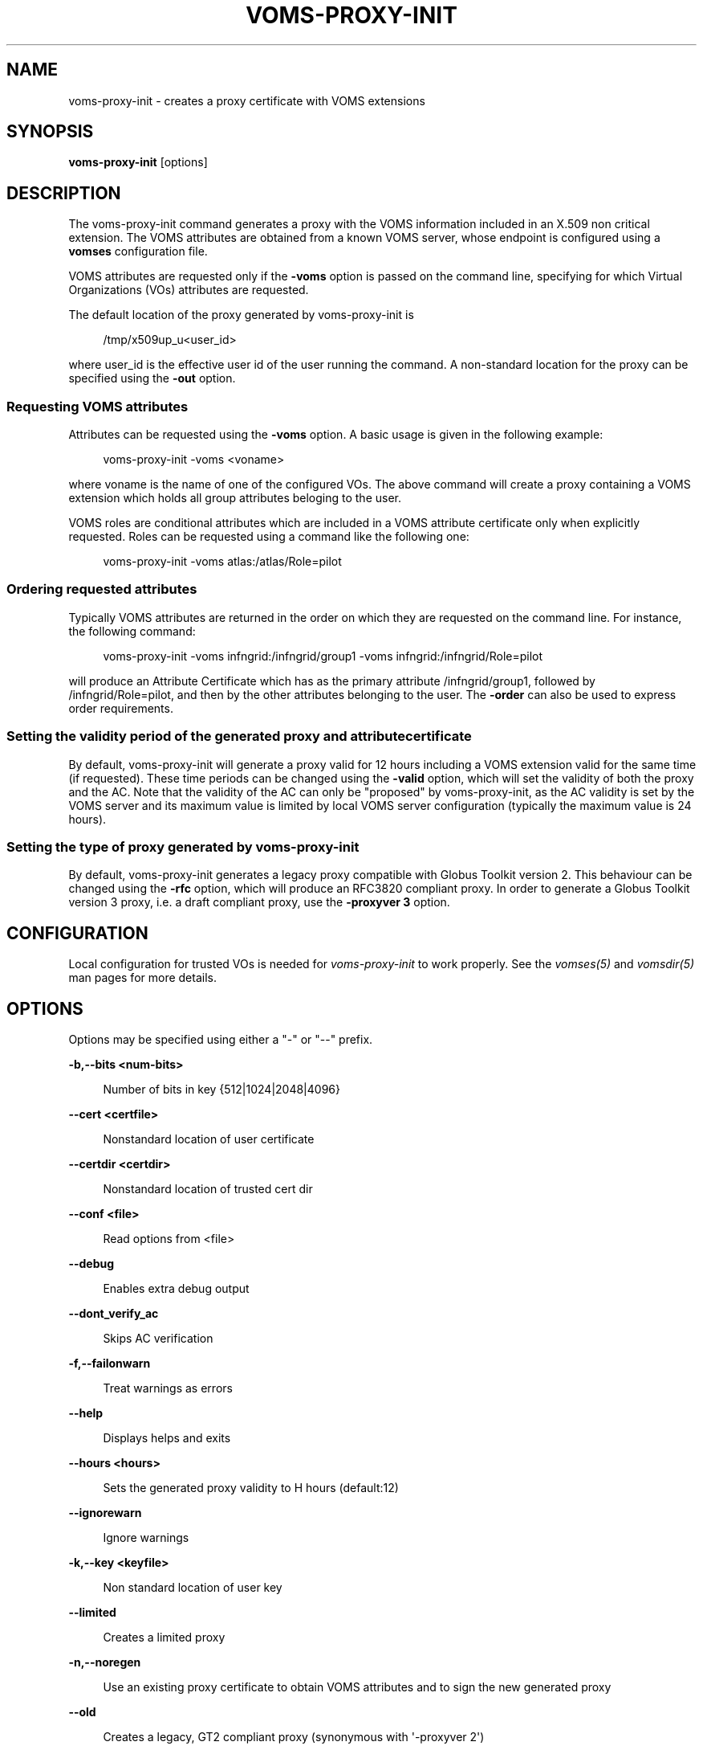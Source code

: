 '\" t
.\"     Title: voms-proxy-init
.\"    Author: [see the "AUTHORS" section]
.\" Generator: DocBook XSL Stylesheets v1.76.1 <http://docbook.sf.net/>
.\"      Date: 11/20/2012
.\"    Manual: \ \&
.\"    Source: \ \&
.\"  Language: English
.\"
.TH "VOMS\-PROXY\-INIT" "1" "11/20/2012" "\ \&" "\ \&"
.\" -----------------------------------------------------------------
.\" * Define some portability stuff
.\" -----------------------------------------------------------------
.\" ~~~~~~~~~~~~~~~~~~~~~~~~~~~~~~~~~~~~~~~~~~~~~~~~~~~~~~~~~~~~~~~~~
.\" http://bugs.debian.org/507673
.\" http://lists.gnu.org/archive/html/groff/2009-02/msg00013.html
.\" ~~~~~~~~~~~~~~~~~~~~~~~~~~~~~~~~~~~~~~~~~~~~~~~~~~~~~~~~~~~~~~~~~
.ie \n(.g .ds Aq \(aq
.el       .ds Aq '
.\" -----------------------------------------------------------------
.\" * set default formatting
.\" -----------------------------------------------------------------
.\" disable hyphenation
.nh
.\" disable justification (adjust text to left margin only)
.ad l
.\" -----------------------------------------------------------------
.\" * MAIN CONTENT STARTS HERE *
.\" -----------------------------------------------------------------
.SH "NAME"
voms-proxy-init \- creates a proxy certificate with VOMS extensions
.SH "SYNOPSIS"
.sp
\fBvoms\-proxy\-init\fR [options]
.SH "DESCRIPTION"
.sp
The voms\-proxy\-init command generates a proxy with the VOMS information included in an X\&.509 non critical extension\&. The VOMS attributes are obtained from a known VOMS server, whose endpoint is configured using a \fBvomses\fR configuration file\&.
.sp
VOMS attributes are requested only if the \fB\-voms\fR option is passed on the command line, specifying for which Virtual Organizations (VOs) attributes are requested\&.
.sp
The default location of the proxy generated by voms\-proxy\-init is
.sp
.if n \{\
.RS 4
.\}
.nf
 /tmp/x509up_u<user_id>
.fi
.if n \{\
.RE
.\}
.sp
where user_id is the effective user id of the user running the command\&. A non\-standard location for the proxy can be specified using the \fB\-out\fR option\&.
.SS "Requesting VOMS attributes"
.sp
Attributes can be requested using the \fB\-voms\fR option\&. A basic usage is given in the following example:
.sp
.if n \{\
.RS 4
.\}
.nf
voms\-proxy\-init \-voms <voname>
.fi
.if n \{\
.RE
.\}
.sp
where voname is the name of one of the configured VOs\&. The above command will create a proxy containing a VOMS extension which holds all group attributes beloging to the user\&.
.sp
VOMS roles are conditional attributes which are included in a VOMS attribute certificate only when explicitly requested\&. Roles can be requested using a command like the following one:
.sp
.if n \{\
.RS 4
.\}
.nf
voms\-proxy\-init \-voms atlas:/atlas/Role=pilot
.fi
.if n \{\
.RE
.\}
.SS "Ordering requested attributes"
.sp
Typically VOMS attributes are returned in the order on which they are requested on the command line\&. For instance, the following command:
.sp
.if n \{\
.RS 4
.\}
.nf
voms\-proxy\-init \-voms infngrid:/infngrid/group1 \-voms infngrid:/infngrid/Role=pilot
.fi
.if n \{\
.RE
.\}
.sp
will produce an Attribute Certificate which has as the primary attribute /infngrid/group1, followed by /infngrid/Role=pilot, and then by the other attributes belonging to the user\&. The \fB\-order\fR can also be used to express order requirements\&.
.SS "Setting the validity period of the generated proxy and attribute certificate"
.sp
By default, voms\-proxy\-init will generate a proxy valid for 12 hours including a VOMS extension valid for the same time (if requested)\&. These time periods can be changed using the \fB\-valid\fR option, which will set the validity of both the proxy and the AC\&. Note that the validity of the AC can only be "proposed" by voms\-proxy\-init, as the AC validity is set by the VOMS server and its maximum value is limited by local VOMS server configuration (typically the maximum value is 24 hours)\&.
.SS "Setting the type of proxy generated by voms\-proxy\-init"
.sp
By default, voms\-proxy\-init generates a legacy proxy compatible with Globus Toolkit version 2\&. This behaviour can be changed using the \fB\-rfc\fR option, which will produce an RFC3820 compliant proxy\&. In order to generate a Globus Toolkit version 3 proxy, i\&.e\&. a draft compliant proxy, use the \fB\-proxyver 3\fR option\&.
.SH "CONFIGURATION"
.sp
Local configuration for trusted VOs is needed for \fIvoms\-proxy\-init\fR to work properly\&. See the \fIvomses(5)\fR and \fIvomsdir(5)\fR man pages for more details\&.
.SH "OPTIONS"
.sp
Options may be specified using either a "\-" or "\-\-" prefix\&.
.sp
\fB\-b,\-\-bits <num\-bits>\fR
.sp
.if n \{\
.RS 4
.\}
.nf
Number of bits in key {512|1024|2048|4096}
.fi
.if n \{\
.RE
.\}
.sp
\fB\-\-cert <certfile>\fR
.sp
.if n \{\
.RS 4
.\}
.nf
Nonstandard location of user certificate
.fi
.if n \{\
.RE
.\}
.sp
\fB\-\-certdir <certdir>\fR
.sp
.if n \{\
.RS 4
.\}
.nf
Nonstandard location of trusted cert dir
.fi
.if n \{\
.RE
.\}
.sp
\fB\-\-conf <file>\fR
.sp
.if n \{\
.RS 4
.\}
.nf
Read options from <file>
.fi
.if n \{\
.RE
.\}
.sp
\fB\-\-debug\fR
.sp
.if n \{\
.RS 4
.\}
.nf
Enables extra debug output
.fi
.if n \{\
.RE
.\}
.sp
\fB\-\-dont_verify_ac\fR
.sp
.if n \{\
.RS 4
.\}
.nf
Skips AC verification
.fi
.if n \{\
.RE
.\}
.sp
\fB\-f,\-\-failonwarn\fR
.sp
.if n \{\
.RS 4
.\}
.nf
Treat warnings as errors
.fi
.if n \{\
.RE
.\}
.sp
\fB\-\-help\fR
.sp
.if n \{\
.RS 4
.\}
.nf
Displays helps and exits
.fi
.if n \{\
.RE
.\}
.sp
\fB\-\-hours <hours>\fR
.sp
.if n \{\
.RS 4
.\}
.nf
Sets the generated proxy validity to H hours (default:12)
.fi
.if n \{\
.RE
.\}
.sp
\fB\-\-ignorewarn\fR
.sp
.if n \{\
.RS 4
.\}
.nf
Ignore warnings
.fi
.if n \{\
.RE
.\}
.sp
\fB\-k,\-\-key <keyfile>\fR
.sp
.if n \{\
.RS 4
.\}
.nf
Non standard location of user key
.fi
.if n \{\
.RE
.\}
.sp
\fB\-\-limited\fR
.sp
.if n \{\
.RS 4
.\}
.nf
Creates a limited proxy
.fi
.if n \{\
.RE
.\}
.sp
\fB\-n,\-\-noregen\fR
.sp
.if n \{\
.RS 4
.\}
.nf
Use an existing proxy certificate to obtain VOMS attributes and to sign the new generated proxy
.fi
.if n \{\
.RE
.\}
.sp
\fB\-\-old\fR
.sp
.if n \{\
.RS 4
.\}
.nf
Creates a legacy, GT2 compliant proxy (synonymous with \*(Aq\-proxyver 2\*(Aq)
.fi
.if n \{\
.RE
.\}
.sp
\fB\-\-order <fqan>\fR
.sp
.if n \{\
.RS 4
.\}
.nf
The fqan specified with this option is set as the primary FQAN if present in the list of  attributes returned by the server\&.
Use this option more than once if you want to set the  order for more than one FQAN\&.
.fi
.if n \{\
.RE
.\}
.sp
\fB\-\-out <proxyfile>\fR
.sp
.if n \{\
.RS 4
.\}
.nf
Non standard location of the generated proxy certificate
.fi
.if n \{\
.RE
.\}
.sp
\fB\-\-path_length <L>\fR
.sp
.if n \{\
.RS 4
.\}
.nf
Allow a chain of at most L proxies to be generated and signed from the proxy created by voms\-proxy\-init\&.
.fi
.if n \{\
.RE
.\}
.sp
\fB\-\-proxyver <2|3|4>\fR
.sp
.if n \{\
.RS 4
.\}
.nf
Sets the type of proxy generated by VOMS proxy init\&. 2 stands for legacy proxy,3 for draft proxy, 4 for rfc proxy\&.
Use \-old or \-rfc instead of this option\&.
.fi
.if n \{\
.RE
.\}
.sp
\fB\-\-pwstdin\fR
.sp
.if n \{\
.RS 4
.\}
.nf
Reads private key passphrase from standard input\&.
.fi
.if n \{\
.RE
.\}
.sp
\fB\-q,\-\-quiet\fR
.sp
.if n \{\
.RS 4
.\}
.nf
Quiet mode, minimal output
.fi
.if n \{\
.RE
.\}
.sp
\fB\-r,\-\-rfc\fR
.sp
.if n \{\
.RS 4
.\}
.nf
Creates an RFC 3820 compliant proxy (synonymous with \*(Aq\-proxyver 4\*(Aq)
.fi
.if n \{\
.RE
.\}
.sp
\fB\-\-target <hostname>\fR
.sp
.if n \{\
.RS 4
.\}
.nf
Targets the AC against a specific hostname\&. Multiple targets can be expressed using this option multiple times\&.
.fi
.if n \{\
.RE
.\}
.sp
\fB\-\-usage\fR
.sp
.if n \{\
.RS 4
.\}
.nf
Displays helps and exits
.fi
.if n \{\
.RE
.\}
.sp
\fB\-\-valid <h:m>\fR
.sp
.if n \{\
.RS 4
.\}
.nf
Sets generated proxy and AC validity to h hours and m minutes (defaults to 12:00)\&.
Note that the VOMS server could shorten the validity of the issued AC depending on the server configuration\&.
.fi
.if n \{\
.RE
.\}
.sp
\fB\-\-verify\fR
.sp
.if n \{\
.RS 4
.\}
.nf
Verifies the validity of the user certificate\&.
.fi
.if n \{\
.RE
.\}
.sp
\fB\-\-version\fR
.sp
.if n \{\
.RS 4
.\}
.nf
Displays version
.fi
.if n \{\
.RE
.\}
.sp
\fB\-\-voms <voms<:fqan>>\fR
.sp
.if n \{\
.RS 4
.\}
.nf
Specifies the VO for which the AC is requested\&. <:fqan> is optional,and is used to ask for
specific attributes (e\&.g:  \-\-voms atlas:/atlas/Role=pilot)\&.
This option can be used multiple times to request multiple FQANs for different VOs\&.
The order in which the option appears on the command line influence the order of the issued attributes\&.
.fi
.if n \{\
.RE
.\}
.sp
\fB\-\-vomses <vomses file>\fR
.sp
.if n \{\
.RS 4
.\}
.nf
Specifies the name of a VOMSES file from which VOMS server contact information is parsed\&.
.fi
.if n \{\
.RE
.\}
.sp
\fB\-\-vomslife <h:m>\fR
.sp
.if n \{\
.RS 4
.\}
.nf
Sets the validity of the requested VOMS attribute certificate to h hours and m minutes (defaults to the value of the \*(Aq\-valid\*(Aq option)
.fi
.if n \{\
.RE
.\}
.SH "BUGS"
.sp
To report bugs or ask for support, use GGUS: https://ggus\&.eu/pages/home\&.php
.SH "AUTHORS"
.sp
Andrea Ceccanti <andrea\&.ceccanti@cnaf\&.infn\&.it>
.sp
Daniele Andreotti <daniele\&.andreotti@cnaf\&.infn\&.it>
.sp
Valerio Venturi <valerio\&.venturi@cnaf\&.infn\&.it>
.SH "SEE ALSO"
.sp
voms\-proxy\-destroy(1), voms\-proxy\-info(1), vomses(5), vomsdir(5)
.SH "COPYING"
.sp
Copyright 2012 Istituto Nazionale di Fisica Nucleare
.sp
Licensed under the Apache License, Version 2\&.0 (the "License"); you may not use this file except in compliance with the License\&. You may obtain a copy of the License at
.sp
.if n \{\
.RS 4
.\}
.nf
http://www\&.apache\&.org/licenses/LICENSE\-2\&.0
.fi
.if n \{\
.RE
.\}
.sp
Unless required by applicable law or agreed to in writing, software distributed under the License is distributed on an "AS IS" BASIS, WITHOUT WARRANTIES OR CONDITIONS OF ANY KIND, either express or implied\&. See the License for the specific language governing permissions and limitations under the License\&.
